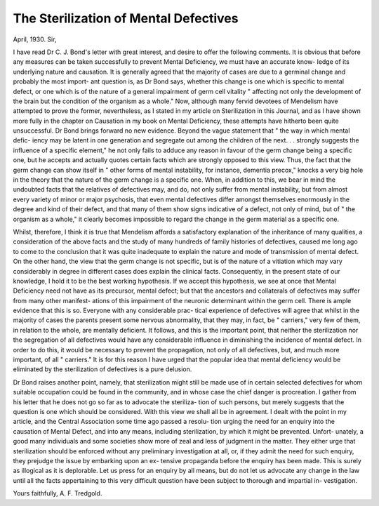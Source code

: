 The Sterilization of Mental Defectives
========================================

April, 1930.
Sir,

I have read Dr C. J. Bond's letter with great interest, and desire to offer
the following comments. It is obvious that before any measures can be taken
successfully to prevent Mental Deficiency, we must have an accurate know-
ledge of its underlying nature and causation. It is generally agreed that the
majority of cases are due to a germinal change and probably the most import-
ant question is, as Dr Bond says, whether this change is one which is specific
to mental defect, or one which is of the nature of a general impairment of
germ cell vitality " affecting not only the development of the brain but the
condition of the organism as a whole." Now, although many fervid devotees
of Mendelism have attempted to prove the former, nevertheless, as I stated in
my article on Sterilization in this Journal, and as I have shown more fully in
the chapter on Causation in my book on Mental Deficiency, these attempts
have hitherto been quite unsuccessful. Dr Bond brings forward no new
evidence. Beyond the vague statement that " the way in which mental defic-
iency may be latent in one generation and segregate out among the children of
the next. . . strongly suggests the influence of a specific element," he not only
fails to adduce any reason in favour of the germ change being a specific one,
but he accepts and actually quotes certain facts which are strongly opposed to
this view. Thus, the fact that the germ change can show itself in " other
forms of mental instability, for instance, dementia precox," knocks a very big
hole in the theory that the nature of the germ change is a specific one. When,
in addition to this, we bear in mind the undoubted facts that the relatives of
defectives may, and do, not only suffer from mental instability, but from
almost every variety of minor or major psychosis, that even mental defectives
differ amongst themselves enormously in the degree and kind of their defect,
and that many of them show signs indicative of a defect, not only of mind, but
of " the organism as a whole," it clearly becomes impossible to regard the
change in the germ material as a specific one.

Whilst, therefore, I think it is true that Mendelism affords a satisfactory
explanation of the inheritance of many qualities, a consideration of the above
facts and the study of many hundreds of family histories of defectives, caused
me long ago to come to the conclusion that it was quite inadequate to explain
the nature and mode of transmission of mental defect. On the other hand,
the view that the germ change is not specific, but is of the nature of a vitiation
which may vary considerably in degree in different cases does explain the
clinical facts. Consequently, in the present state of our knowledge, I hold it
to be the best working hypothesis. If we accept this hypothesis, we see at once
that Mental Deficiency need not have as its precursor, mental defect; but that
the ancestors and collaterals of defectives may suffer from many other manifest-
ations of this impairment of the neuronic determinant within the germ cell.
There is ample evidence that this is so. Everyone with any considerable prac-
tical experience of defectives will agree that whilst in the majority of cases
the parents present some nervous abnormality, that they may, in fact, be
" carriers," very few of them, in relation to the whole, are mentally deficient.
It follows, and this is the important point, that neither the sterilization nor
the segregation of all defectives would have any considerable influence in
diminishing the incidence of mental defect. In order to do this, it would be
necessary to prevent the propagation, not only of all defectives, but, and much
more important, of all " carriers." It is for this reason I have urged that the
popular idea that mental deficiency would be eliminated by the sterilization
of defectives is a pure delusion.

Dr Bond raises another point, namely, that sterilization might still be
made use of in certain selected defectives for whom suitable occupation could
be found in the community, and in whose case the chief danger is procreation.
I gather from his letter that he does not go so far as to advocate the steriliza-
tion of such persons, but merely suggests that the question is one which should
be considered. With this view we shall all be in agreement. I dealt with the
point in my article, and the Central Association some time ago passed a resolu-
tion urging the need for an enquiry into the causation of Mental Defect, and
into any means, including sterilization, by which it might be prevented. Unfort-
unately, a good many individuals and some societies show more of zeal and
less of judgment in the matter. They either urge that sterilization should be
enforced without any preliminary investigation at all, or, if they admit the
need for such enquiry, they prejudge the issue by embarking upon an ex-
tensive propaganda before the enquiry has been made. This is surely as
illogical as it is deplorable. Let us press for an enquiry by all means, but do
not let us advocate any change in the law until all the facts appertaining to
this very difficult question have been subject to thorough and impartial in-
vestigation.

Yours faithfully,
A. F. Tredgold.
